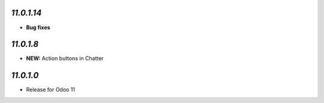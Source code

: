 `11.0.1.14`
------------

- **Bug fixes**

`11.0.1.8`
----------

- **NEW:** Action buttons in Chatter

`11.0.1.0`
----------

- Release for Odoo 11
